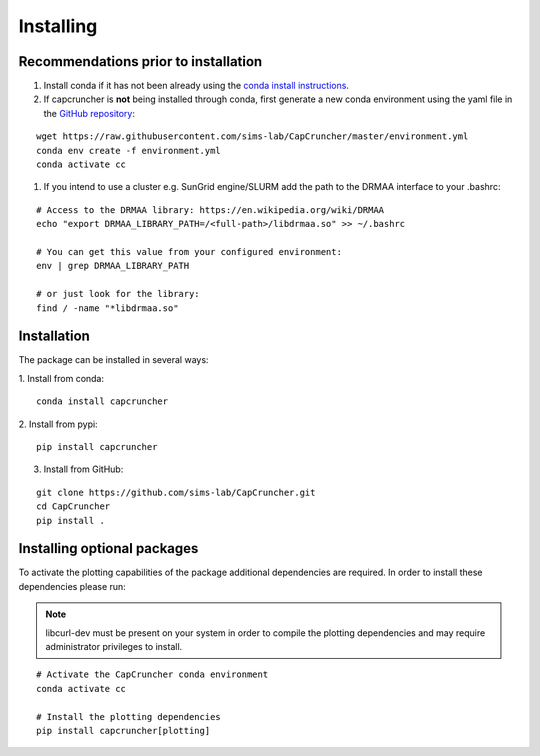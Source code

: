 **********
Installing
**********

Recommendations prior to installation
#####################################


1. Install conda if it has not been already using the `conda install instructions <https://docs.conda.io/projects/conda/en/latest/user-guide/install/linux.html#install-linux-silent>`_.

2. If capcruncher is **not** being installed through conda, first generate a new conda
   environment using the yaml file in the `GitHub repository <https://github.com/sims-lab/CapCruncher/blob/master/environment.yml>`_:

::
    
    wget https://raw.githubusercontent.com/sims-lab/CapCruncher/master/environment.yml
    conda env create -f environment.yml
    conda activate cc

1. If you intend to use a cluster e.g. SunGrid engine/SLURM add the path to the DRMAA interface to your .bashrc:

:: 

    # Access to the DRMAA library: https://en.wikipedia.org/wiki/DRMAA
    echo "export DRMAA_LIBRARY_PATH=/<full-path>/libdrmaa.so" >> ~/.bashrc

    # You can get this value from your configured environment:
    env | grep DRMAA_LIBRARY_PATH

    # or just look for the library:
    find / -name "*libdrmaa.so"


Installation
############

The package can be installed in several ways:

1. Install from conda:
:: 

    conda install capcruncher

2. Install from pypi:
:: 

    pip install capcruncher

3. Install from GitHub:

:: 

    git clone https://github.com/sims-lab/CapCruncher.git
    cd CapCruncher
    pip install .


Installing optional packages
############################

To activate the plotting capabilities of the package additional dependencies are required. 
In order to install these dependencies please run:

.. note::
    libcurl-dev must be present on your system in order to compile the plotting dependencies and
    may require administrator privileges to install. 


::

    # Activate the CapCruncher conda environment
    conda activate cc

    # Install the plotting dependencies
    pip install capcruncher[plotting]